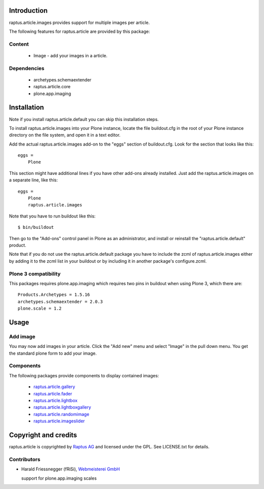 Introduction
============

raptus.article.images provides support for multiple images per article.

The following features for raptus.article are provided by this package:

Content
-------
    * Image - add your images in a article.

Dependencies
------------
    * archetypes.schemaextender
    * raptus.article.core
    * plone.app.imaging

Installation
============

Note if you install raptus.article.default you can skip this installation steps.

To install raptus.article.images into your Plone instance, locate the file
buildout.cfg in the root of your Plone instance directory on the file system,
and open it in a text editor.

Add the actual raptus.article.images add-on to the "eggs" section of
buildout.cfg. Look for the section that looks like this::

    eggs =
        Plone

This section might have additional lines if you have other add-ons already
installed. Just add the raptus.article.images on a separate line, like this::

    eggs =
        Plone
        raptus.article.images

Note that you have to run buildout like this::

    $ bin/buildout

Then go to the "Add-ons" control panel in Plone as an administrator, and
install or reinstall the "raptus.article.default" product.

Note that if you do not use the raptus.article.default package you have to
include the zcml of raptus.article.images either by adding it
to the zcml list in your buildout or by including it in another package's
configure.zcml.

Plone 3 compatibility
---------------------

This packages requires plone.app.imaging which requires two pins in buildout
when using Plone 3, which there are::

    Products.Archetypes = 1.5.16
    archetypes.schemaextender = 2.0.3
    plone.scale = 1.2

Usage
=====

Add image
---------
You may now add images in your article. Click the "Add new" menu and select "Image" in the pull down menu.
You get the standard plone form to add your image.

Components
----------
The following packages provide components to display contained images:

    * `raptus.article.gallery <http://pypi.python.org/pypi/raptus.article.gallery>`_
    * `raptus.article.fader <http://pypi.python.org/pypi/raptus.article.fader>`_
    * `raptus.article.lightbox <http://pypi.python.org/pypi/raptus.article.lightbox>`_
    * `raptus.article.lightboxgallery <http://pypi.python.org/pypi/raptus.article.lightboxgallery>`_
    * `raptus.article.randomimage <http://pypi.python.org/pypi/raptus.article.randomimage>`_
    * `raptus.article.imageslider <https://pypi.python.org/pypi/raptus.article.imageslider>`_

Copyright and credits
=====================

raptus.article is copyrighted by `Raptus AG <http://raptus.com>`_ and licensed under the GPL.
See LICENSE.txt for details.

Contributors
------------

* Harald Friessnegger (fRiSi), `Webmeisterei GmbH <http://webmeisterei.com>`_

  support for plone.app.imaging scales

